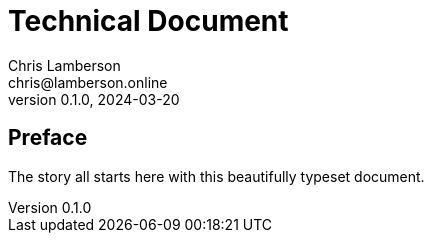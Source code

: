 = Technical Document
Chris Lamberson <chris@lamberson.online>
v0.1.0, 2024-03-20

[preface]
== Preface

The story all starts here with this beautifully typeset document.
